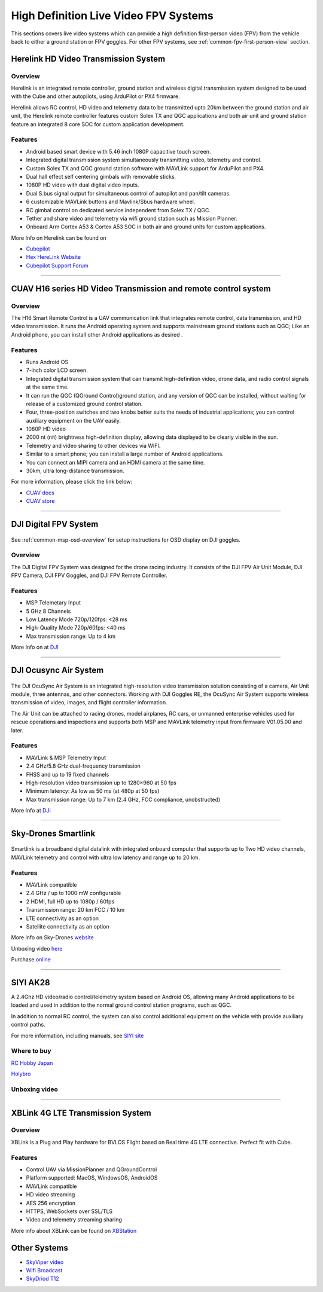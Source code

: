 .. _common-video-landingpage:

======================================
High Definition Live Video FPV Systems 
======================================

This sections covers live video systems which can provide a high definition first-person video (FPV) from the vehicle back to either a ground station or FPV goggles. For other FPV systems, see :ref:`common-fpv-first-person-view` section.


Herelink HD Video Transmission System
=====================================

.. figure:: ../../../images/Herelink1-2.jpg
   :target: ../_images/Herelink1-2.jpg



Overview
--------

Herelink is an integrated remote controller, ground station and wireless digital transmission system designed to be used with the Cube and other autopilots, using ArduPilot or PX4 firmware.  

Herelink allows RC control, HD video and telemetry data to be transmitted upto 20km between the ground station and air unit, the Herelink remote controller features custom Solex TX and QGC applications and both air unit and ground station feature an integrated 8 core SOC for custom application development.



Features
--------
* Android based smart device with 5.46 inch 1080P capacitive touch screen.
* Integrated digital transmission system simultaneously transmitting video, telemetry and control. 
* Custom Solex TX and QGC ground station software with MAVLink support for ArduPilot and PX4.
* Dual hall effect self centering gimbals with removable sticks. 
* 1080P HD video with dual digital video inputs. 
* Dual S.bus signal output for simultaneous control of autopilot and pan/tilt cameras.
* 6 customizable MAVLink buttons and Mavlink/Sbus hardware wheel. 
* RC gimbal control on dedicated service independent from Solex TX / QGC. 
* Tether and share video and telemetry via wifi ground station such as Mission Planner. 
* Onboard Arm Cortex A53 & Cortex A53 SOC in both air and ground units for custom applications. 

More Info on Herelink can be found on 

-   `Cubepilot <https://docs.cubepilot.org/user-guides/herelink/herelink-overview>`_
-   `Hex HereLink Website <http://www.proficnc.com/all-products/211-gps-module.html>`_
-   `Cubepilot Support Forum <https://discuss.cubepilot.org>`_

------------------------------------------------

CUAV H16 series HD Video Transmission and remote control system
===============================================================

.. figure:: ../../../images/cuav-video/h16.jpg
   :target: ../_images/cuav-video/h16.jpg
     
Overview
--------

The H16 Smart Remote Control is a UAV communication link that integrates remote control, data transmission, and HD video transmission. It runs the Android operating system and supports mainstream ground stations such as QGC; Like an Android phone, you can install other Android applications as desired .


Features
--------

* Runs Android OS 
* 7-inch color LCD screen.
* Integrated digital transmission system that can transmit high-definition video, drone data, and radio control signals at the same time.
* It can run the QGC (QGround Control)ground station, and any version of QGC can be installed, without waiting for release of a customized ground control station.
* Four, three-position switches and two knobs better suits the needs of industrial applications; you can control auxiliary equipment on the UAV easily.
* 1080P HD video
* 2000 nt (nit) brightness high-definition display, allowing data displayed to be clearly visible in the sun.
* Telemetry and video sharing to other devices via WIFI.
* Similar to a smart phone; you can install a large number of Android applications.
* You can connect an MIPI camera and an HDMI camera at the same time.
* 30km, ultra long-distance transmission.

For more information, please click the link below:

- `CUAV docs <doc.cuav.com>`_
- `CUAV store <https://store.cuav.net/index.php?id_product=125&rewrite=cuav-h16-pro-hd-video-transmission-system&controller=product>`_

-------------------------------------------------------

DJI Digital FPV System
======================

.. figure:: ../../../images/DJI_FPV.jpg
   :target: ../_images/DJI_FPV.jpg
   
See :ref:`common-msp-osd-overview` for setup instructions for OSD display on DJI goggles.

Overview
--------

The DJI Digital FPV System was designed for the drone racing industry. It consists of the DJI FPV Air Unit Module, DJI FPV Camera, DJI FPV Goggles, and DJI FPV Remote Controller.

Features
--------
- MSP Telemetary Input
- 5 GHz 8 Channels
- Low Latency Mode 720p/120fps: <28 ms
- High-Quality Mode 720p/60fps: <40 ms
- Max transmission range: Up to 4 km

More Info on at `DJI <www.DJI.com>`_

---------------------------------------------------------------

DJI Ocusync Air System 
======================


.. figure:: ../../../images/DJI_Ocustnc.jpg
   :target: ../_images/DJI_Ocustnc.jpg


The DJI OcuSync Air System is an integrated high-resolution video transmission solution consisting of a camera, Air Unit module, three antennas, and other connectors. Working with DJI Goggles RE, the OcuSync Air System supports wireless transmission of video, images, and flight controller information. 

The Air Unit can be attached to racing drones, model airplanes, RC cars, or unmanned enterprise vehicles used for rescue operations and inspections and supports both MSP and MAVLink telemetry input from firmware V01.05.00 and later.


Features
--------
- MAVLink & MSP Telemetry Input 
- 2.4 GHz/5.8 GHz dual-frequency transmission
- FHSS and up to 19 fixed channels
- High-resolution video transmission up to 1280×960 at 50 fps
- Minimum latency: As low as 50 ms (at 480p at 50 fps)
- Max transmission range: Up to 7 km (2.4 GHz, FCC compliance, unobstructed)



More Info at `DJI <www.DJI.com>`_

------------------------------------------------------

Sky-Drones Smartlink 
=====================


.. figure:: ../../../images/Sky_Link.png
   :target: ../_images/Sky_Link.png

Smartlink is a broadband digital datalink with integrated onboard computer that supports up to Two HD video channels, MAVLink telemetry and control with ultra low latency and range up to 20 km. 

Features
--------
- MAVLink compatible 
- 2.4 GHz / up to 1000 mW configurable
- 2 HDMI, full HD up to 1080p / 60fps 
- Transmission range: 20 km FCC / 10 km
- LTE connectivity as an option
- Satellite connectivity as an option

More info on Sky-Drones `website <https://sky-drones.com/smartlink>`_

Unboxing video `here <https://www.youtube.com/watch?v=2qtE4nuTXKU>`_ 

Purchase `online <https://sky-drones.com/telemetry/smartlink-set.html>`_ 

--------------------------------------------------------

SIYI AK28
=========

.. image:: ../../../images/SIYI_AK28.png

A 2.4Ghz HD video/radio control/telemetry system based on Android OS, allowing many Android applications to be loaded and used in addition to the normal ground control station programs, such as QGC.

In addition to normal RC control, the system can also control additional equipment on the vehicle with provide auxiliary control paths.

For more information, including manuals, see `SIYI site <http://en.siyi.biz/en/ak28/overview>`__

Where to buy
------------

`RC Hobby Japan <https://www.rchobby-jp.com/index.php?main_page=product_info&cPath=67&products_id=4455>`__

`Holybro <http://www.holybro.com/product/siyi-ak28-android-smart-remote-controller/>`_

Unboxing video
--------------

.. youtube:: DPHKe86SiqI

--------------------------------------------------------

XBLink 4G LTE Transmission System
=================================
.. figure:: https://xbstation.com/assets/images/xblink.png
   :target:  https://xbstation.com/store/xblink
   
Overview
--------
XBLink is a Plug and Play hardware for BVLOS Flight based on Real time 4G LTE connective. Perfect fit with Cube.

Features
--------
* Control UAV via MissionPlanner and QGroundControl
* Platform supported: MacOS, WindowsOS, AndroidOS
* MAVLink compatible
* HD video streaming
* AES 256 encryption
* HTTPS, WebSockets over SSL/TLS
* Video and telemetry streaming sharing

More info about XBLink can be found on `XBStation <https://xbstation.com/store/xblink>`_

Other Systems
=============

-    `SkyViper video <https://discuss.arduPilot.org/t/using-the-skyviper-sonix-board-with-any-pixhawk/23932>`_
-    `Wifi Broadcast <https://github.com/bortek/EZ-WifiBroadcast/wiki>`_
-    `SkyDriod T12 <https://www.heliengadin.com/products/skydroid-t12-remote-controller-with-digital-video>`_
